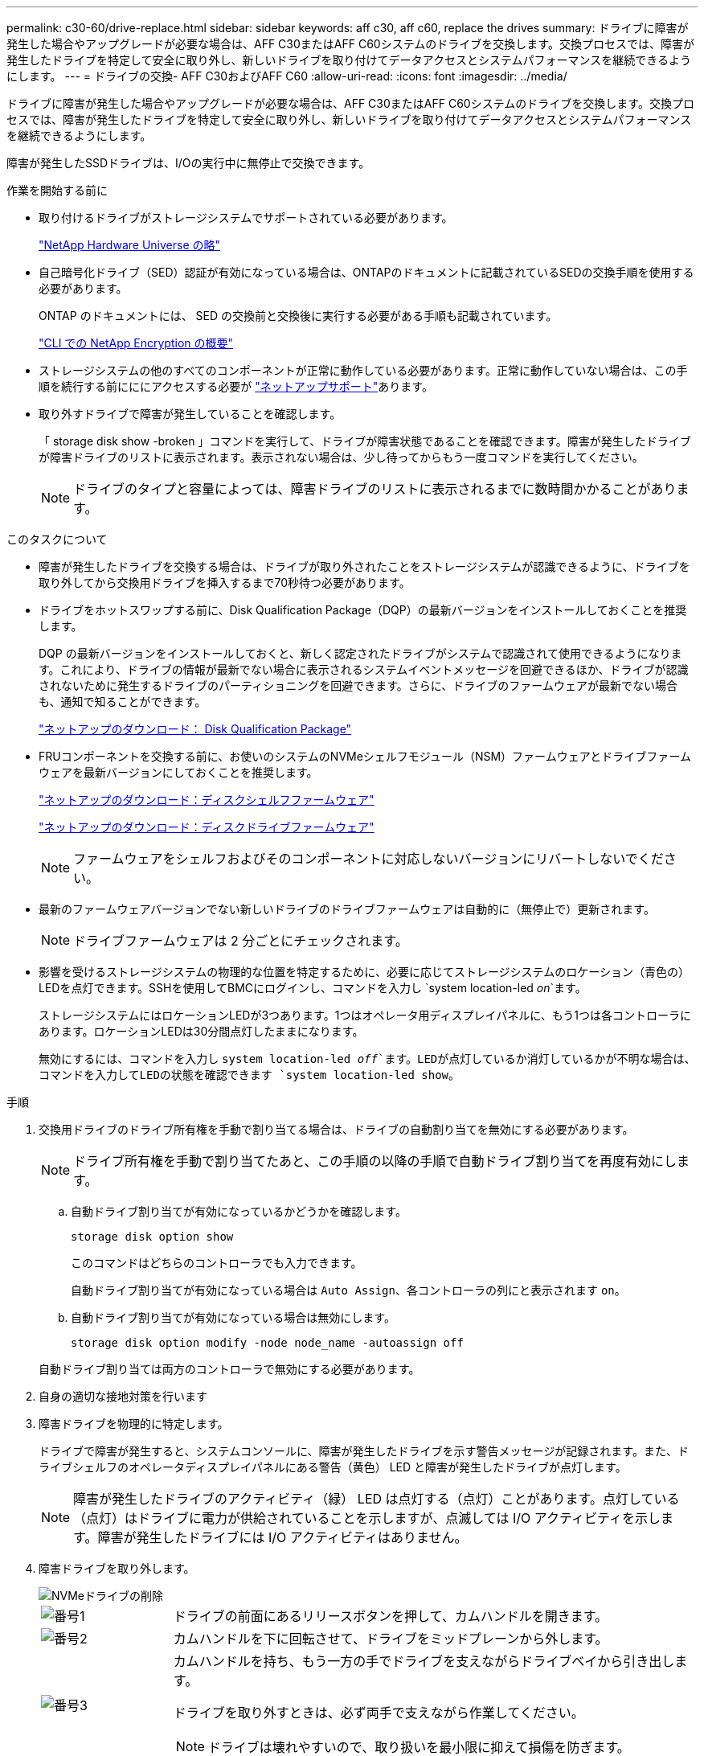 ---
permalink: c30-60/drive-replace.html 
sidebar: sidebar 
keywords: aff c30, aff c60, replace the drives 
summary: ドライブに障害が発生した場合やアップグレードが必要な場合は、AFF C30またはAFF C60システムのドライブを交換します。交換プロセスでは、障害が発生したドライブを特定して安全に取り外し、新しいドライブを取り付けてデータアクセスとシステムパフォーマンスを継続できるようにします。 
---
= ドライブの交換- AFF C30およびAFF C60
:allow-uri-read: 
:icons: font
:imagesdir: ../media/


[role="lead"]
ドライブに障害が発生した場合やアップグレードが必要な場合は、AFF C30またはAFF C60システムのドライブを交換します。交換プロセスでは、障害が発生したドライブを特定して安全に取り外し、新しいドライブを取り付けてデータアクセスとシステムパフォーマンスを継続できるようにします。

障害が発生したSSDドライブは、I/Oの実行中に無停止で交換できます。

.作業を開始する前に
* 取り付けるドライブがストレージシステムでサポートされている必要があります。
+
https://hwu.netapp.com["NetApp Hardware Universe の略"^]

* 自己暗号化ドライブ（SED）認証が有効になっている場合は、ONTAPのドキュメントに記載されているSEDの交換手順を使用する必要があります。
+
ONTAP のドキュメントには、 SED の交換前と交換後に実行する必要がある手順も記載されています。

+
https://docs.netapp.com/us-en/ontap/encryption-at-rest/index.html["CLI での NetApp Encryption の概要"^]

* ストレージシステムの他のすべてのコンポーネントが正常に動作している必要があります。正常に動作していない場合は、この手順を続行する前にににアクセスする必要が https://mysupport.netapp.com/site/global/dashboard["ネットアップサポート"]あります。
* 取り外すドライブで障害が発生していることを確認します。
+
「 storage disk show -broken 」コマンドを実行して、ドライブが障害状態であることを確認できます。障害が発生したドライブが障害ドライブのリストに表示されます。表示されない場合は、少し待ってからもう一度コマンドを実行してください。

+

NOTE: ドライブのタイプと容量によっては、障害ドライブのリストに表示されるまでに数時間かかることがあります。



.このタスクについて
* 障害が発生したドライブを交換する場合は、ドライブが取り外されたことをストレージシステムが認識できるように、ドライブを取り外してから交換用ドライブを挿入するまで70秒待つ必要があります。
* ドライブをホットスワップする前に、Disk Qualification Package（DQP）の最新バージョンをインストールしておくことを推奨します。
+
DQP の最新バージョンをインストールしておくと、新しく認定されたドライブがシステムで認識されて使用できるようになります。これにより、ドライブの情報が最新でない場合に表示されるシステムイベントメッセージを回避できるほか、ドライブが認識されないために発生するドライブのパーティショニングを回避できます。さらに、ドライブのファームウェアが最新でない場合も、通知で知ることができます。

+
https://mysupport.netapp.com/site/downloads/firmware/disk-drive-firmware/download/DISKQUAL/ALL/qual_devices.zip["ネットアップのダウンロード： Disk Qualification Package"^]

* FRUコンポーネントを交換する前に、お使いのシステムのNVMeシェルフモジュール（NSM）ファームウェアとドライブファームウェアを最新バージョンにしておくことを推奨します。
+
https://mysupport.netapp.com/site/downloads/firmware/disk-shelf-firmware["ネットアップのダウンロード：ディスクシェルフファームウェア"^]

+
https://mysupport.netapp.com/site/downloads/firmware/disk-drive-firmware["ネットアップのダウンロード：ディスクドライブファームウェア"^]

+
[NOTE]
====
ファームウェアをシェルフおよびそのコンポーネントに対応しないバージョンにリバートしないでください。

====
* 最新のファームウェアバージョンでない新しいドライブのドライブファームウェアは自動的に（無停止で）更新されます。
+

NOTE: ドライブファームウェアは 2 分ごとにチェックされます。

* 影響を受けるストレージシステムの物理的な位置を特定するために、必要に応じてストレージシステムのロケーション（青色の）LEDを点灯できます。SSHを使用してBMCにログインし、コマンドを入力し `system location-led _on_`ます。
+
ストレージシステムにはロケーションLEDが3つあります。1つはオペレータ用ディスプレイパネルに、もう1つは各コントローラにあります。ロケーションLEDは30分間点灯したままになります。

+
無効にするには、コマンドを入力し `system location-led _off_`ます。LEDが点灯しているか消灯しているかが不明な場合は、コマンドを入力してLEDの状態を確認できます `system location-led show`。



.手順
. 交換用ドライブのドライブ所有権を手動で割り当てる場合は、ドライブの自動割り当てを無効にする必要があります。
+

NOTE: ドライブ所有権を手動で割り当てたあと、この手順の以降の手順で自動ドライブ割り当てを再度有効にします。

+
.. 自動ドライブ割り当てが有効になっているかどうかを確認します。
+
`storage disk option show`

+
このコマンドはどちらのコントローラでも入力できます。

+
自動ドライブ割り当てが有効になっている場合は `Auto Assign`、各コントローラの列にと表示されます `on`。

.. 自動ドライブ割り当てが有効になっている場合は無効にします。
+
`storage disk option modify -node node_name -autoassign off`

+
自動ドライブ割り当ては両方のコントローラで無効にする必要があります。



. 自身の適切な接地対策を行います
. 障害ドライブを物理的に特定します。
+
ドライブで障害が発生すると、システムコンソールに、障害が発生したドライブを示す警告メッセージが記録されます。また、ドライブシェルフのオペレータディスプレイパネルにある警告（黄色） LED と障害が発生したドライブが点灯します。

+

NOTE: 障害が発生したドライブのアクティビティ（緑） LED は点灯する（点灯）ことがあります。点灯している（点灯）はドライブに電力が供給されていることを示しますが、点滅しては I/O アクティビティを示します。障害が発生したドライブには I/O アクティビティはありません。

. 障害ドライブを取り外します。
+
image::../media/drw_nvme_drive_replace_ieops-1904.svg[NVMeドライブの削除]

+
[cols="1,4"]
|===


 a| 
image::../media/icon_round_1.png[番号1]
 a| 
ドライブの前面にあるリリースボタンを押して、カムハンドルを開きます。



 a| 
image::../media/icon_round_2.png[番号2]
 a| 
カムハンドルを下に回転させて、ドライブをミッドプレーンから外します。



 a| 
image::../media/icon_round_3.png[番号3]
 a| 
カムハンドルを持ち、もう一方の手でドライブを支えながらドライブベイから引き出します。

ドライブを取り外すときは、必ず両手で支えながら作業してください。


NOTE: ドライブは壊れやすいので、取り扱いを最小限に抑えて損傷を防ぎます。

|===
. 交換用ドライブは、 70 秒以上待ってから挿入してください。
. 交換用ドライブを挿入します。
+
.. カムハンドルが開いた状態で、両手でドライブを挿入します。
.. ドライブが止まるまでそっと押します。
.. ドライブがミッドプレーンに完全に収まり、カチッという音がして固定されるまで、カムハンドルを閉じます。
+
カムハンドルは、ドライブの前面に揃うようにゆっくりと閉じてください。



. ドライブのアクティビティ（緑） LED が点灯していることを確認します。
+
ドライブのアクティビティ LED が点灯している場合は、ドライブに電力が供給されています。ドライブのアクティビティ LED が点滅しているときは、ドライブに電力が供給されていて、 I/O が実行中です。ドライブファームウェアが自動的に更新されている場合は、 LED が点滅します。

. 別のドライブを交換する場合は、手順 3~7 を繰り返します。
. 手順 1 で自動ドライブ割り当てを無効にした場合は、ドライブ所有権を手動で割り当ててから、必要に応じて自動ドライブ割り当てを再度有効にします。
+
.. 所有権が未設定のドライブをすべて表示します。
+
`storage disk show -container-type unassigned`

+
このコマンドはどちらのコントローラでも入力できます。

.. 各ドライブを割り当てます。
+
`storage disk assign -disk disk_name -owner owner_name`

+
このコマンドはどちらのコントローラでも入力できます。

+
ワイルドカード文字を使用すると、一度に複数のドライブを割り当てることができます。

.. 必要に応じて自動ドライブ割り当てを再度有効にします。
+
`storage disk option modify -node node_name -autoassign on`

+
両方のコントローラで自動ドライブ割り当てを再度有効にする必要があります。



. 障害のある部品は、キットに付属する RMA 指示書に従ってネットアップに返却してください。
+
テクニカルサポートにお問い合わせください https://mysupport.netapp.com/site/global/dashboard["ネットアップサポート"]RMA 番号を確認する場合や、交換用手順にサポートが必要な場合は、日本国内サポート用電話番号：国内フリーダイヤル 0066-33-123-265 または 0066-33-821-274 （国際フリーフォン 800-800-80-800 も使用可能）までご連絡ください。



